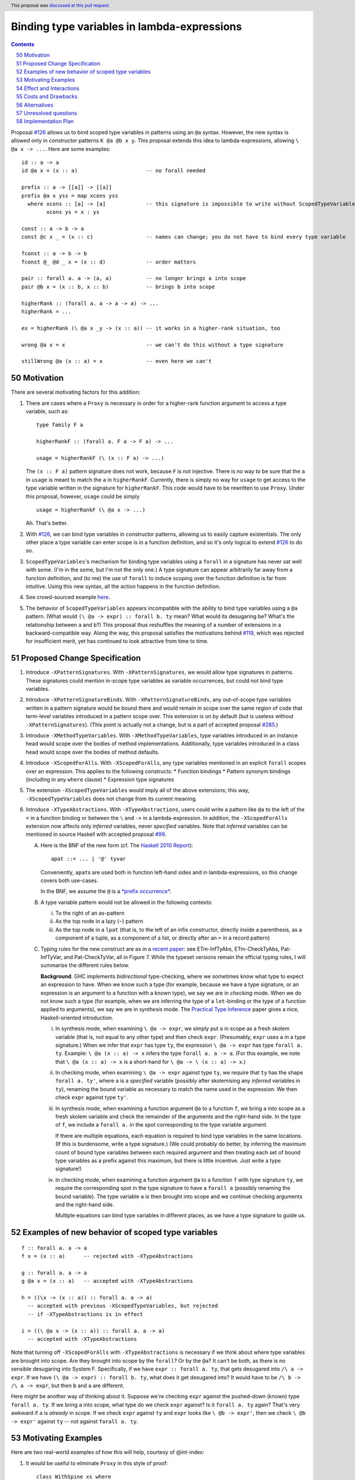 Binding type variables in lambda-expressions
============================================

.. proposal-number:: 50
.. trac-ticket::
.. implemented::
.. highlight:: haskell
.. header:: This proposal was `discussed at this pull request <https://github.com/ghc-proposals/ghc-proposals/pull/155>`_.
.. sectnum::
   :start: 50
.. contents::

.. _`#126`: https://github.com/ghc-proposals/ghc-proposals/pull/126
.. _`#128`: https://github.com/ghc-proposals/ghc-proposals/pull/128
.. _`#119`: https://github.com/ghc-proposals/ghc-proposals/pull/119
.. _`Haskell 2010 Report`: https://www.haskell.org/onlinereport/haskell2010/haskellch10.html#x17-18000010.5
.. _`#285`: https://github.com/ghc-proposals/ghc-proposals/pull/285

Proposal `#126`_ allows us to bind scoped type variables in patterns using an ``@a`` syntax.
However, the new syntax is allowed only in *constructor* patterns ``K @a @b x y``. This proposal
extends this idea to lambda-expressions, allowing ``\ @a x -> ...``. Here are some examples::

  id :: a -> a
  id @a x = (x :: a)                      -- no forall needed

  prefix :: a -> [[a]] -> [[a]]
  prefix @a x yss = map xcons yss
    where xcons :: [a] -> [a]             -- this signature is impossible to write without ScopedTypeVariables
          xcons ys = x : ys

  const :: a -> b -> a
  const @c x _ = (x :: c)                 -- names can change; you do not have to bind every type variable

  fconst :: a -> b -> b
  fconst @_ @d _ x = (x :: d)             -- order matters

  pair :: forall a. a -> (a, a)           -- no longer brings a into scope
  pair @b x = (x :: b, x :: b)            -- brings b into scope
  
  higherRank :: (forall a. a -> a -> a) -> ...
  higherRank = ...

  ex = higherRank (\ @a x _y -> (x :: a)) -- it works in a higher-rank situation, too

  wrong @a x = x                          -- we can't do this without a type signature

  stillWrong @a (x :: a) = x              -- even here we can't
  
Motivation
----------

There are several motivating factors for this addition:

1. There are cases where a ``Proxy`` is necessary in order for a higher-rank function argument
   to access a type variable, such as::

     type family F a

     higherRankF :: (forall a. F a -> F a) -> ...

     usage = higherRankF (\ (x :: F a) -> ...)

   The ``(x :: F a)`` pattern signature does not work, because ``F`` is not injective. There
   is no way to be sure that the ``a`` in ``usage`` is meant to match the ``a`` in
   ``higherRankF``. Currently, there is simply no way for ``usage`` to get access to the
   type variable written in the signature for ``higherRankF``. This code would have to
   be rewritten to use ``Proxy``. Under this proposal, however, ``usage`` could be simply ::

     usage = higherRankF (\ @a x -> ...)

   Ah. That's better.

2. With `#126`_, we can bind type variables in constructor patterns, allowing us to easily
   capture existentials. The only other place a type variable can enter scope is in a
   function definition, and so it's only logical to extend `#126`_ to do so.

3. ``ScopedTypeVariables``\'s mechanism for binding type variables using a ``forall`` in
   a signature has never sat well with some. (I'm in the some, but I'm not the only one.)
   A type signature can appear arbitrarily far away from a function definition, and
   (to me) the use of ``forall`` to induce scoping over the function definition is far
   from intuitive. Using this new syntax, all the action happens in the function
   definition.

4. See crowd-sourced example `here <https://github.com/ghc-proposals/ghc-proposals/pull/155#issuecomment-459430140>`_.

5. The behavior of ``ScopedTypeVariables`` appears incompatible with the
   ability to bind type variables using a ``@a`` pattern. (What would ``(\ @a
   -> expr) :: forall b. ty`` mean? What would its desugaring be? What's the
   relationship between ``a`` and ``b``?)
   This proposal thus reshuffles the meaning of a number of extensions
   in a backward-compatible way. Along the way, this proposal satisfies the
   motivations behind `#119`_, which was rejected for insufficient merit,
   yet has continued to look attractive from time to time.
   
Proposed Change Specification
-----------------------------

1. Introduce ``-XPatternSignatures``. With ``-XPatternSignatures``, we would
   allow type signatures in patterns. These signatures could mention in-scope
   type variables as variable occurrences, but could not bind type variables.

2. Introduce ``-XPatternSignatureBinds``. With ``-XPatternSignatureBinds``, any
   out-of-scope type variables written in a pattern signature would be bound there
   and would remain in scope over the
   same region of code that term-level variables introduced in a pattern scope
   over. This extension is on by default (but is useless without ``-XPatternSignatures``).
   (This point is actually not a change, but is a part of accepted proposal
   `#285`_.)

3. Introduce ``-XMethodTypeVariables``. With ``-XMethodTypeVariables``, type
   variables introduced in an instance head would scope over the bodies of
   method implementations. Additionally, type variables introduced in a class
   head would scope over the bodies of method defaults.

4. Introduce ``-XScopedForAlls``. With ``-XScopedForAlls``, any type variables
   mentioned in an explicit ``forall`` scopes over an expression. This applies
   to the following constructs:
   * Function bindings
   * Pattern synonym bindings (including in any ``where`` clause)
   * Expression type signatures

5. The extension ``-XScopedTypeVariables`` would imply all of the above
   extensions; this way, ``-XScopedTypeVariables`` does not change from its
   current meaning.

6. Introduce ``-XTypeAbstractions``. With ``-XTypeAbstractions``, users
   could write a pattern like ``@a`` to the left of the ``=`` in a function
   binding or between the ``\`` and ``->`` in a lambda-expression. 
   In addition, the ``-XScopedForAlls`` extension now affects only *inferred*
   variables, never *specified* variables. Note that *inferred* variables
   can be mentioned in source Haskell with accepted proposal `#99`_.

   A. Here is the BNF of the new form (cf. The `Haskell 2010 Report`_)::

        apat ::= ... | '@' tyvar

      Conveniently, ``apat``\ s are used both in function left-hand sides
      and in lambda-expressions, so this change covers both use-cases.

      In the BNF, we assume the ``@`` is a `*prefix occurrence* <https://github.com/ghc-proposals/ghc-proposals/blob/79f48248ae31b1a490deb1b019c206efa0be89da/proposals/0229-whitespace-bang-patterns.rst#id3>`_.

   B. A type variable pattern would not be allowed in the following contexts:

      i. To the right of an as-pattern
      ii. As the top node in a lazy (``~``) pattern
      iii. As the top node in a ``lpat`` (that is, to the left of an infix
           constructor, directly inside a parenthesis, as a component of
           a tuple, as a component of a list, or directly after an ``=``
           in a record pattern)

   C. Typing rules for the new construct are as in a `recent paper
      <https://richarde.dev/papers/2021/stability/stability.pdf>`_: see
      ETm-InfTyAbs, ETm-CheckTyAbs, Pat-InfTyVar, and Pat-CheckTyVar, all in
      Figure 7. While the typeset versions remain the official typing rules,
      I will summarise the different rules below.

      **Background**. GHC implements *bidirectional* type-checking, where
      we sometimes know what type to expect an expression to have. When we
      know such a type (for example, because we have a type signature, or
      an expression is an argument to a function with a known type), we say
      we are in *checking* mode. When we do not know such a type (for example,
      when we are inferring the type of a ``let``\ -binding or the type of
      a function applied to arguments), we say we are in *synthesis* mode.
      The `Practical Type Inference <https://www.microsoft.com/en-us/research/wp-content/uploads/2016/02/putting.pdf>`_ paper gives a nice, Haskell-oriented introduction.

      i. In synthesis mode, when examining ``\ @a -> expr``, we simply put
         ``a`` in scope as a fresh skolem variable (that is, not equal
         to any other type) and then check ``expr``. (Presumably, ``expr``
         uses ``a`` in a type signature.) When we infer that ``expr`` has
         type ``ty``, the expression ``\ @a -> expr`` has type ``forall a. ty``.
         Example: ``\ @a (x :: a) -> x`` infers the type ``forall a. a -> a``.
         (For this example, we note that ``\ @a (x :: a) -> x`` is a short-hand
         for ``\ @a -> \ (x :: a) -> x``.)

      ii. In checking mode, when examining ``\ @a -> expr`` against type ``ty``,
          we require that ``ty`` has the shape ``forall a. ty'``, where
          ``a`` is a *specified* variable (possibly
          after skolemising any *inferred* variables in ``ty``), renaming the
          bound variable as necessary to match the name used in the expression.
          We then check ``expr`` against type ``ty'``.

      iii. In synthesis mode, when examining a function argument ``@a`` to
           a function ``f``, we
           bring ``a`` into scope as a fresh skolem variable and check the
           remainder of the arguments and the right-hand side. In the type
           of ``f``, we include a ``forall a.`` in the spot corresponding
           to the type variable argument.

           If there are multiple equations, each equation is required
           to bind type variables in the same locations. (If this is
           burdensome, write a type signature.) (We could probably do
           better, by inferring the maximum count of bound type
           variables between each required argument and then treating
           each set of bound type variables as a prefix against this
           maximum, but there is little incentive. Just write a type
           signature!)

      iv. In checking mode, when examining a function argument ``@a`` to
          a function ``f`` with type signature ``ty``, we require the corresponding
          spot in the type signature to have a ``forall a`` (possibly renaming
          the bound variable). The type variable ``a`` is then brought
          into scope and we continue checking arguments and the right-hand side.

          Multiple equations can bind type variables in different places,
          as we have a type signature to guide us.

Examples of new behavior of scoped type variables
-------------------------------------------------

::

   f :: forall a. a -> a
   f x = (x :: a)      -- rejected with -XTypeAbstractions

   g :: forall a. a -> a
   g @a x = (x :: a)   -- accepted with -XTypeAbstractions

   h = ((\x -> (x :: a)) :: forall a. a -> a)
     -- accepted with previous -XScopedTypeVariables, but rejected
     -- if -XTypeAbstractions is in effect

   i = ((\ @a x -> (x :: a)) :: forall a. a -> a)
     -- accepted with -XTypeAbstractions

Note that turning off ``-XScopedForAlls`` with ``-XTypeAbstractions`` is necessary if we
think about where type variables are brought into scope. Are they brought into
scope by the ``forall``? Or by the ``@a``? It can't be both, as there is no
sensible desugaring into System F. Specifically, if we have ``expr :: forall a. ty``,
that gets desugared into ``/\ a -> expr``. If we have ``(\ @a -> expr) :: forall b. ty``,
what does it get desugared into? It would have to be ``/\ b -> /\ a -> expr``, but then
``b`` and ``a`` are different.

Here might be another way of thinking about it. Suppose we're checking ``expr`` against
the pushed-down (known) type ``forall a. ty``. If we bring ``a`` into scope, what type
do we check ``expr`` against? Is it ``forall a. ty`` again? That's very awkward if ``a``
is *already* in scope. If we check ``expr`` against ``ty`` and ``expr`` looks like
``\ @b -> expr'``, then we check ``\ @b -> expr'`` against ``ty`` -- not against
``forall a. ty``.
     
Motivating Examples
-------------------

Here are two real-world examples of how this will help, courtesy of @int-index:

1. It would be useful to eliminate ``Proxy`` in this style of proof::

     class WithSpine xs where
       onSpine ::
         forall r.
         Proxy xs ->
         ((xs ~ '[]) => r) ->
         (forall y ys.
           (xs ~ (y : ys)) =>
           WithSpine ys =>
           Proxy y ->
           Proxy ys ->
           r) ->
         r

   Code taken `from here <https://github.com/int-index/caps/blob/2f46fc6d5480bdef0a17f64359ad6eb29510dba4/src/Monad/Capabilities.hs#L273>`_.

   Compare:

   a. ``@``\-style: ``withSpine @xs (onNil ...) (\ @y @ys -> onCons ...)``
   b. ``Proxy``\-style: ``withSpine (Proxy :: Proxy xs) (onNil ...) (\(Proxy :: Proxy y) (Proxy :: Proxy ys) -> onCons ...)``

2. From `reflection <https://hackage.haskell.org/package/reflection-2.1.4/docs/Data-Reflection.html#v:reify>`_::

     reify :: forall a r. a -> (forall (s :: *). Reifies s a => Proxy s -> r) -> r

   Compare:

   a. ``@``\-style: ``reify (\ @s -> ...)``
   b. ``Proxy``\-style: ``reify (\(Proxy :: Proxy s) -> ...)``

Effect and Interactions
-----------------------

* An astute reader will note that I put spaces after all my lambdas. That is because
  ``\@`` is a valid name for a user-defined operator. This proposal does not change that.
  If you want to bind a type variable in a lambda, you must separate the ``\`` from the
  ``@``.

* This proposal makes abstracting over type variables the dual of applying types with
  visible type application.

* This proposal is meant to dovetail nicely with other recent proposals in this space
  (`#126`_, `#128`_), but all the proposals are orthogonal. Any can usefully be accepted
  without the others.

* Accepted proposal `#99`_ introduces the possibility of user-written
  specificity annotations (``forall {k} ...``). An *inferred* variable, including one
  written by the programmer using this new notation, is not available for use with
  any form of visible type application, including the one proposed here. If you have
  a function ``f :: forall {k} (a :: k). ...``, you will have to rely on the old behavior
  of ``-XScopedTypeVariables`` to bring ``k`` into scope in ``f``\'s definition. This is
  regrettable but seems an inevitable consequence of the ``{k}`` notation.

.. _`#99`: https://github.com/ghc-proposals/ghc-proposals/pull/99
  
* (technical) The `Visible Type Applications`_ (VTA) paper defines the behavior about what to
  do when checking against a polytype: it says to deeply skolemize. However, eager deep
  skolemization will spell trouble for this extension, as we need the lambdas to see
  the ``forall``\s. The end of the Section 6.1 in the `extended VTA <https://cs.brynmawr.edu/~rae/papers/2016/type-app/visible-type-app-extended.pdf>`_ paper discusses
  why we do eager deep skolemization: essentially, the alternative would be to do
  type generalization at inflection points between checking and inference mode,
  right before doing the subsumption check. Type generalization is hard in GHC, though,
  and so the paper avoided it. In order to implement this proposal, we'll have to work
  out how to do this.
  
Costs and Drawbacks
-------------------
This is another feature to specify and maintain, and that's always a burden. It will take
some creative thought about how to do generalization properly (last point in previous section),
but I don't actually think the code will be all that challenging there.

There is a potential confusion with as-patterns.

Alternatives
------------
* If we want to bind type variables in lambda-expressions, I think this is the
  only way to do it. We don't have to, of course, but then there will still be
  one area in GHC/Haskell that requires ``Proxy``, and that's unfortunate.

* We do not have to split up all the extensions as described here, but I think
  it makes the design cleaner.

Unresolved questions
--------------------
* None at this time.

Implementation Plan
-------------------
I'm happy to advise and support a volunteer who wishes to implement. I might do it myself
or work with an intern on this someday, as well.

